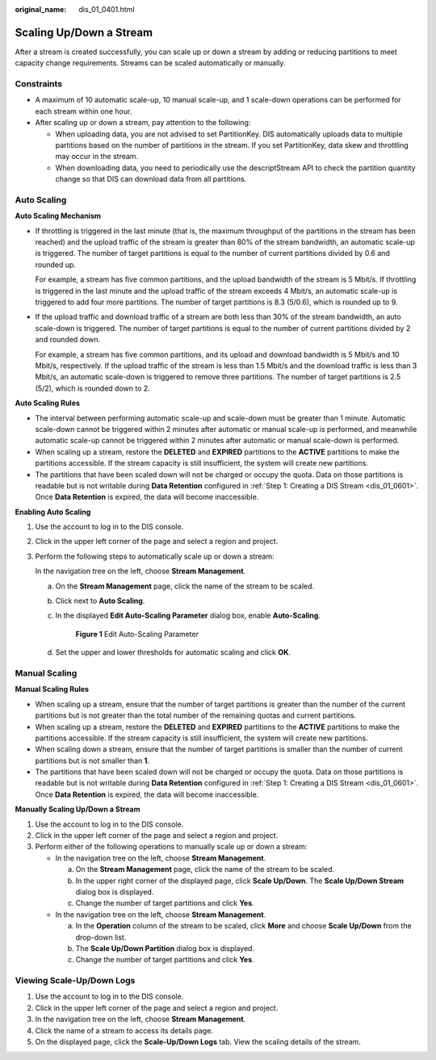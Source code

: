 :original_name: dis_01_0401.html

.. _dis_01_0401:

Scaling Up/Down a Stream
========================

After a stream is created successfully, you can scale up or down a stream by adding or reducing partitions to meet capacity change requirements. Streams can be scaled automatically or manually.

Constraints
-----------

-  A maximum of 10 automatic scale-up, 10 manual scale-up, and 1 scale-down operations can be performed for each stream within one hour.
-  After scaling up or down a stream, pay attention to the following:

   -  When uploading data, you are not advised to set PartitionKey. DIS automatically uploads data to multiple partitions based on the number of partitions in the stream. If you set PartitionKey, data skew and throttling may occur in the stream.
   -  When downloading data, you need to periodically use the descriptStream API to check the partition quantity change so that DIS can download data from all partitions.

Auto Scaling
------------

**Auto Scaling Mechanism**

-  If throttling is triggered in the last minute (that is, the maximum throughput of the partitions in the stream has been reached) and the upload traffic of the stream is greater than 80% of the stream bandwidth, an automatic scale-up is triggered. The number of target partitions is equal to the number of current partitions divided by 0.6 and rounded up.

   For example, a stream has five common partitions, and the upload bandwidth of the stream is 5 Mbit/s. If throttling is triggered in the last minute and the upload traffic of the stream exceeds 4 Mbit/s, an automatic scale-up is triggered to add four more partitions. The number of target partitions is 8.3 (5/0.6), which is rounded up to 9.

-  If the upload traffic and download traffic of a stream are both less than 30% of the stream bandwidth, an auto scale-down is triggered. The number of target partitions is equal to the number of current partitions divided by 2 and rounded down.

   For example, a stream has five common partitions, and its upload and download bandwidth is 5 Mbit/s and 10 Mbit/s, respectively. If the upload traffic of the stream is less than 1.5 Mbit/s and the download traffic is less than 3 Mbit/s, an automatic scale-down is triggered to remove three partitions. The number of target partitions is 2.5 (5/2), which is rounded down to 2.

**Auto Scaling Rules**

-  The interval between performing automatic scale-up and scale-down must be greater than 1 minute. Automatic scale-down cannot be triggered within 2 minutes after automatic or manual scale-up is performed, and meanwhile automatic scale-up cannot be triggered within 2 minutes after automatic or manual scale-down is performed.
-  When scaling up a stream, restore the **DELETED** and **EXPIRED** partitions to the **ACTIVE** partitions to make the partitions accessible. If the stream capacity is still insufficient, the system will create new partitions.
-  The partitions that have been scaled down will not be charged or occupy the quota. Data on those partitions is readable but is not writable during **Data Retention** configured in :ref:`Step 1: Creating a DIS Stream <dis_01_0601>`. Once **Data Retention** is expired, the data will become inaccessible.

**Enabling Auto Scaling**

#. Use the account to log in to the DIS console.

#. Click |image1| in the upper left corner of the page and select a region and project.

#. Perform the following steps to automatically scale up or down a stream:

   In the navigation tree on the left, choose **Stream Management**.

   a. On the **Stream Management** page, click the name of the stream to be scaled.

   b. Click |image2| next to **Auto Scaling**.

   c. In the displayed **Edit Auto-Scaling Parameter** dialog box, enable **Auto-Scaling**.


      .. figure:: /_static/images/en-us_image_0000001671647961.png
         :alt: **Figure 1** Edit Auto-Scaling Parameter

         **Figure 1** Edit Auto-Scaling Parameter

   d. Set the upper and lower thresholds for automatic scaling and click **OK**.

Manual Scaling
--------------

**Manual Scaling Rules**

-  When scaling up a stream, ensure that the number of target partitions is greater than the number of the current partitions but is not greater than the total number of the remaining quotas and current partitions.
-  When scaling up a stream, restore the **DELETED** and **EXPIRED** partitions to the **ACTIVE** partitions to make the partitions accessible. If the stream capacity is still insufficient, the system will create new partitions.
-  When scaling down a stream, ensure that the number of target partitions is smaller than the number of current partitions but is not smaller than **1**.
-  The partitions that have been scaled down will not be charged or occupy the quota. Data on those partitions is readable but is not writable during **Data Retention** configured in :ref:`Step 1: Creating a DIS Stream <dis_01_0601>`. Once **Data Retention** is expired, the data will become inaccessible.

**Manually Scaling Up/Down a Stream**

#. Use the account to log in to the DIS console.
#. Click |image3| in the upper left corner of the page and select a region and project.
#. Perform either of the following operations to manually scale up or down a stream:

   -  In the navigation tree on the left, choose **Stream Management**.

      a. On the **Stream Management** page, click the name of the stream to be scaled.
      b. In the upper right corner of the displayed page, click **Scale Up/Down**. The **Scale Up/Down Stream** dialog box is displayed.
      c. Change the number of target partitions and click **Yes**.

   -  In the navigation tree on the left, choose **Stream Management**.

      a. In the **Operation** column of the stream to be scaled, click **More** and choose **Scale Up/Down** from the drop-down list.
      b. The **Scale Up/Down Partition** dialog box is displayed.
      c. Change the number of target partitions and click **Yes**.

Viewing Scale-Up/Down Logs
--------------------------

#. Use the account to log in to the DIS console.
#. Click |image4| in the upper left corner of the page and select a region and project.
#. In the navigation tree on the left, choose **Stream Management**.
#. Click the name of a stream to access its details page.
#. On the displayed page, click the **Scale-Up/Down Logs** tab. View the scaling details of the stream.

.. |image1| image:: /_static/images/en-us_image_0000001623208020.png
.. |image2| image:: /_static/images/en-us_image_0000001671447933.png
.. |image3| image:: /_static/images/en-us_image_0120206196.png
.. |image4| image:: /_static/images/en-us_image_0120396589.png
